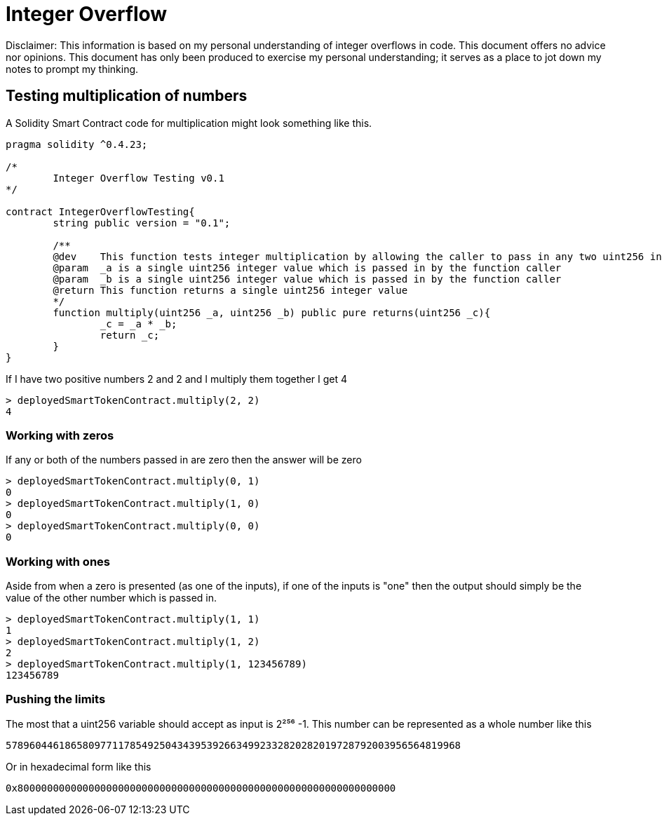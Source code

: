 = Integer Overflow

Disclaimer: This information is based on my personal understanding of integer overflows in code. This document offers no advice nor opinions. This document has only been produced to exercise my personal understanding; it serves as a place to jot down my notes to prompt my thinking.

== Testing multiplication of numbers
A Solidity Smart Contract code for multiplication might look something like this.

[source, bash]
----
pragma solidity ^0.4.23;

/*
        Integer Overflow Testing v0.1
*/

contract IntegerOverflowTesting{
        string public version = "0.1";

        /**
        @dev    This function tests integer multiplication by allowing the caller to pass in any two uint256 integers
        @param  _a is a single uint256 integer value which is passed in by the function caller
        @param  _b is a single uint256 integer value which is passed in by the function caller
        @return This function returns a single uint256 integer value
        */
        function multiply(uint256 _a, uint256 _b) public pure returns(uint256 _c){
                _c = _a * _b;
                return _c;
        }
}
----

If I have two positive numbers 2 and 2 and I multiply them together I get 4 
[source, bash]
----
> deployedSmartTokenContract.multiply(2, 2)
4
----

=== Working with zeros

If any or both of the numbers passed in are zero then the answer will be zero
[source, bash]
----
> deployedSmartTokenContract.multiply(0, 1)
0
> deployedSmartTokenContract.multiply(1, 0)
0
> deployedSmartTokenContract.multiply(0, 0)
0
----

=== Working with ones

Aside from when a zero is presented (as one of the inputs), if one of the inputs is "one" then the output should simply be the value of the other number which is passed in.
[source, bash]
----
> deployedSmartTokenContract.multiply(1, 1)
1
> deployedSmartTokenContract.multiply(1, 2)
2
> deployedSmartTokenContract.multiply(1, 123456789)
123456789
----

=== Pushing the limits

The most that a uint256 variable should accept as input is 2²⁵⁶ -1. 
This number can be represented as a whole number like this
[source, bash]
----
57896044618658097711785492504343953926634992332820282019728792003956564819968
----
Or in hexadecimal form like this
[source, bash]
----
0x8000000000000000000000000000000000000000000000000000000000000000
----




